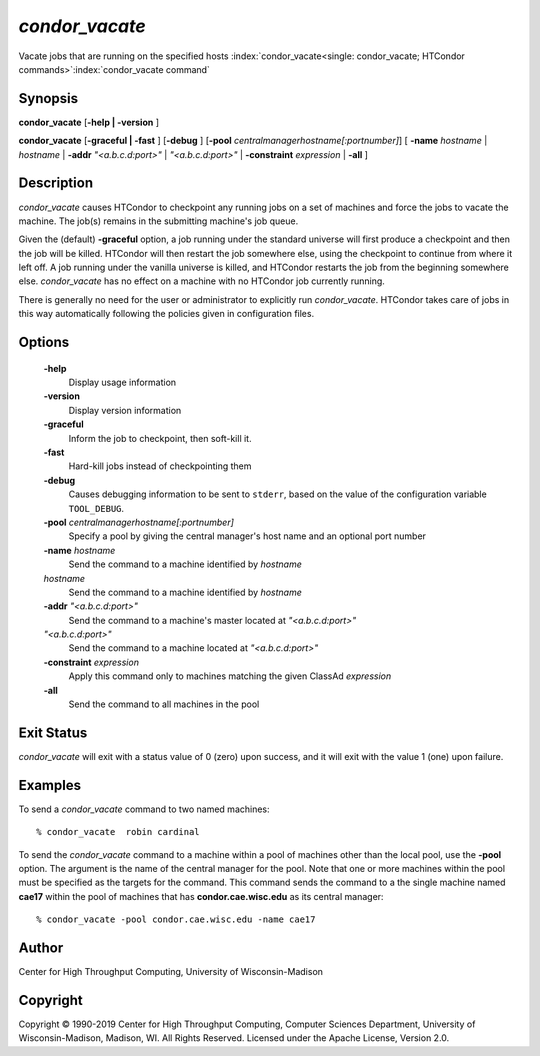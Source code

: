       

*condor_vacate*
================

Vacate jobs that are running on the specified hosts
:index:`condor_vacate<single: condor_vacate; HTCondor commands>`\ :index:`condor_vacate command`

Synopsis
--------

**condor_vacate** [**-help \| -version** ]

**condor_vacate** [**-graceful \| -fast** ] [**-debug** ]
[**-pool** *centralmanagerhostname[:portnumber]*] [
**-name** *hostname* \| *hostname* \| **-addr** *"<a.b.c.d:port>"*
\| *"<a.b.c.d:port>"* \| **-constraint** *expression* \| **-all** ]

Description
-----------

*condor_vacate* causes HTCondor to checkpoint any running jobs on a set
of machines and force the jobs to vacate the machine. The job(s) remains
in the submitting machine's job queue.

Given the (default) **-graceful** option, a job running under the
standard universe will first produce a checkpoint and then the job will
be killed. HTCondor will then restart the job somewhere else, using the
checkpoint to continue from where it left off. A job running under the
vanilla universe is killed, and HTCondor restarts the job from the
beginning somewhere else. *condor_vacate* has no effect on a machine
with no HTCondor job currently running.

There is generally no need for the user or administrator to explicitly
run *condor_vacate*. HTCondor takes care of jobs in this way
automatically following the policies given in configuration files.

Options
-------

 **-help**
    Display usage information
 **-version**
    Display version information
 **-graceful**
    Inform the job to checkpoint, then soft-kill it.
 **-fast**
    Hard-kill jobs instead of checkpointing them
 **-debug**
    Causes debugging information to be sent to ``stderr``, based on the
    value of the configuration variable ``TOOL_DEBUG``.
 **-pool** *centralmanagerhostname[:portnumber]*
    Specify a pool by giving the central manager's host name and an
    optional port number
 **-name** *hostname*
    Send the command to a machine identified by *hostname*
 *hostname*
    Send the command to a machine identified by *hostname*
 **-addr** *"<a.b.c.d:port>"*
    Send the command to a machine's master located at *"<a.b.c.d:port>"*
 *"<a.b.c.d:port>"*
    Send the command to a machine located at *"<a.b.c.d:port>"*
 **-constraint** *expression*
    Apply this command only to machines matching the given ClassAd
    *expression*
 **-all**
    Send the command to all machines in the pool

Exit Status
-----------

*condor_vacate* will exit with a status value of 0 (zero) upon success,
and it will exit with the value 1 (one) upon failure.

Examples
--------

To send a *condor_vacate* command to two named machines:

::

    % condor_vacate  robin cardinal

To send the *condor_vacate* command to a machine within a pool of
machines other than the local pool, use the **-pool** option. The
argument is the name of the central manager for the pool. Note that one
or more machines within the pool must be specified as the targets for
the command. This command sends the command to a the single machine
named **cae17** within the pool of machines that has
**condor.cae.wisc.edu** as its central manager:

::

    % condor_vacate -pool condor.cae.wisc.edu -name cae17

Author
------

Center for High Throughput Computing, University of Wisconsin-Madison

Copyright
---------

Copyright © 1990-2019 Center for High Throughput Computing, Computer
Sciences Department, University of Wisconsin-Madison, Madison, WI. All
Rights Reserved. Licensed under the Apache License, Version 2.0.

      
